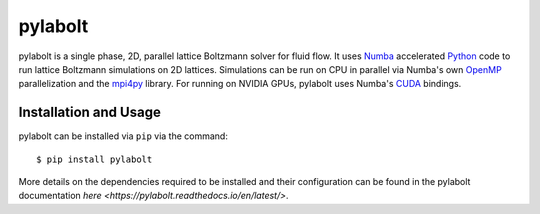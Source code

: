 ---------
pylabolt
---------
|Documentation status|

pylabolt is a single phase, 2D, parallel lattice Boltzmann solver for fluid flow. It uses 
`Numba <https://numba.readthedocs.io/en/stable/>`_ accelerated `Python <https://www.python.org/>`_ code
to run lattice Boltzmann simulations on 2D lattices. Simulations can be run on CPU in parallel via 
Numba's own `OpenMP <https://www.openmp.org/>`_ parallelization and the `mpi4py <https://mpi4py.readthedocs.io/en/stable/>`_ library.
For running on NVIDIA GPUs, pylabolt uses Numba's `CUDA <https://developer.nvidia.com/cuda-toolkit>`_ bindings.


.. |Documentation status| image:: https://readthedocs.org/projects/pylabolt/badge/?version=latest
    :target: https://pylabolt.readthedocs.io/en/latest/?badge=latest
    :alt: Documentation Status

=======================
Installation and Usage
=======================
pylabolt can be installed via ``pip`` via the command::

    $ pip install pylabolt

More details on the dependencies required to be installed and their configuration can be found
in the pylabolt documentation `here <https://pylabolt.readthedocs.io/en/latest/>`.
 
